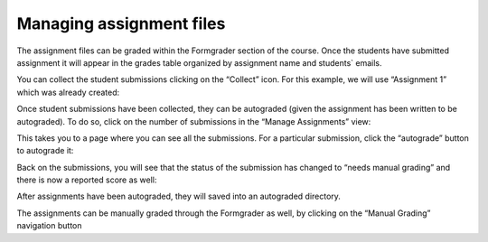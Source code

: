 Managing assignment files
############################

The assignment files can be graded within the Formgrader section of the course.  Once the students have submitted assignment it will appear in the grades table organized by assignment name and students` emails. 
    
You can collect the student submissions clicking on the “Collect” icon.  For this example, we will use “Assignment 1” which was already created:
    
.. image:: ../../images/manage_assignment_1.png
    :width: 600px
    :align: center
    :alt: manage assignment

Once student submissions have been collected, they can be autograded (given the assignment has been written to be autograded). To do so, click on the number of submissions in the “Manage Assignments” view:

.. image:: ../../images/submission.png
    :width: 600px
    :align: center
    :alt: submission

This  takes  you to a page where you can see all the submissions. For a particular submission, click the “autograde” button to autograde it:

.. image:: ../../images/autograde.png
    :width: 600px
    :align: center
    :alt: autograde

Back on the submissions, you will see that the status of the submission has changed to “needs manual grading” and there is now a reported score as well:

.. image:: ../../images/manual_grading.png
    :width: 600px
    :align: center
    :alt: manual grading.

After assignments have been autograded, they will saved into an autograded directory.

The assignments can be manually graded through the Formgrader as well, by clicking on the “Manual Grading” navigation button 